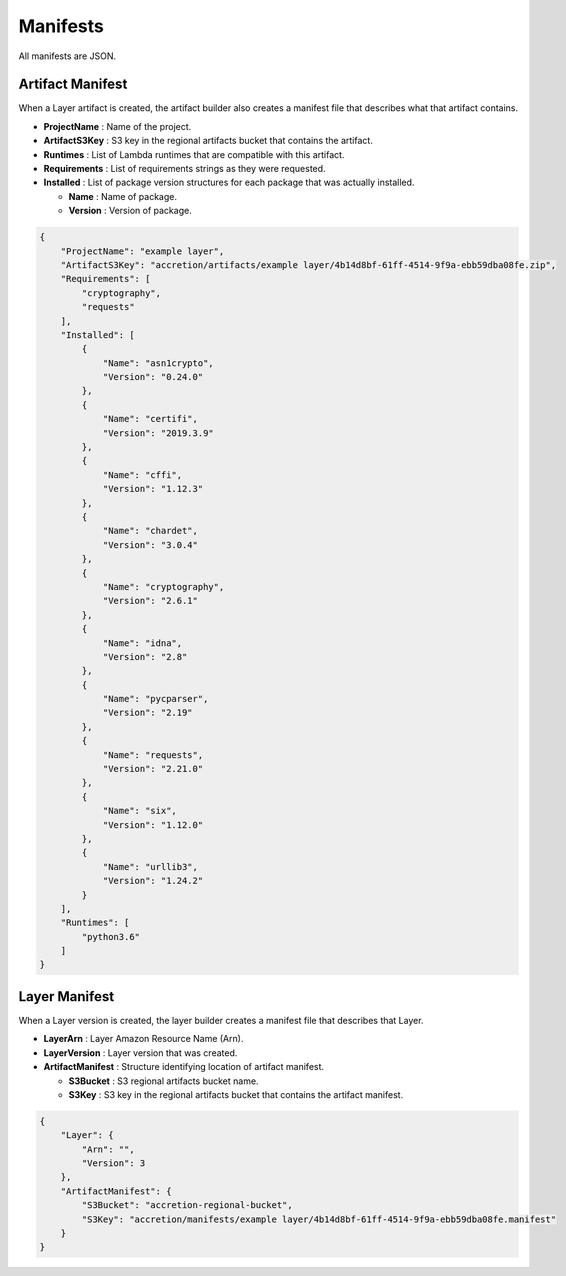 *********
Manifests
*********

All manifests are JSON.


Artifact Manifest
=================

When a Layer artifact is created,
the artifact builder also creates a manifest file that describes what that artifact contains.

* **ProjectName** : Name of the project.
* **ArtifactS3Key** : S3 key in the regional artifacts bucket that contains the artifact.
* **Runtimes** : List of Lambda runtimes that are compatible with this artifact.
* **Requirements** : List of requirements strings as they were requested.
* **Installed** : List of package version structures for each package that was actually installed.

  * **Name** : Name of package.
  * **Version** : Version of package.


.. code:: json

    {
        "ProjectName": "example layer",
        "ArtifactS3Key": "accretion/artifacts/example layer/4b14d8bf-61ff-4514-9f9a-ebb59dba08fe.zip",
        "Requirements": [
            "cryptography",
            "requests"
        ],
        "Installed": [
            {
                "Name": "asn1crypto",
                "Version": "0.24.0"
            },
            {
                "Name": "certifi",
                "Version": "2019.3.9"
            },
            {
                "Name": "cffi",
                "Version": "1.12.3"
            },
            {
                "Name": "chardet",
                "Version": "3.0.4"
            },
            {
                "Name": "cryptography",
                "Version": "2.6.1"
            },
            {
                "Name": "idna",
                "Version": "2.8"
            },
            {
                "Name": "pycparser",
                "Version": "2.19"
            },
            {
                "Name": "requests",
                "Version": "2.21.0"
            },
            {
                "Name": "six",
                "Version": "1.12.0"
            },
            {
                "Name": "urllib3",
                "Version": "1.24.2"
            }
        ],
        "Runtimes": [
            "python3.6"
        ]
    }


Layer Manifest
==============

When a Layer version is created,
the layer builder creates a manifest file that describes that Layer.

* **LayerArn** : Layer Amazon Resource Name (Arn).
* **LayerVersion** : Layer version that was created.
* **ArtifactManifest** : Structure identifying location of artifact manifest.

  * **S3Bucket** : S3 regional artifacts bucket name.
  * **S3Key** : S3 key in the regional artifacts bucket that contains the artifact manifest.


.. code:: json

    {
        "Layer": {
            "Arn": "",
            "Version": 3
        },
        "ArtifactManifest": {
            "S3Bucket": "accretion-regional-bucket",
            "S3Key": "accretion/manifests/example layer/4b14d8bf-61ff-4514-9f9a-ebb59dba08fe.manifest"
        }
    }
